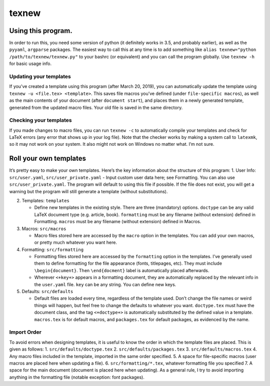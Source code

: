 texnew
======

Using this program.
-------------------

In order to run this, you need some version of python (it definitely
works in 3.5, and probably earlier), as well as the ``pyyaml``,
``argparse`` packages. The easiest way to call this at any time is to
add something like ``alias texnew="python /path/to/texnew/texnew.py"``
to your bashrc (or equivalent) and you can call the program globally.
Use ``texnew -h`` for basic usage info.

Updating your templates
~~~~~~~~~~~~~~~~~~~~~~~

If you’ve created a template using this program (after March 20, 2019),
you can automatically update the template using
``texnew -u <file.tex> <template>``. This saves file macros you’ve
defined (under ``file-specific macros``), as well as the main contents
of your document (after ``document start``), and places them in a newly
generated template, generated from the updated macro files. Your old
file is saved in the same directory.

Checking your templates
~~~~~~~~~~~~~~~~~~~~~~~

If you made changes to macro files, you can run ``texnew -c`` to
automatically compile your templates and check for LaTeX errors (any
error that shows up in your log file). Note that the checker works by
making a system call to ``latexmk``, so it may not work on your system.
It also might not work on Windows no matter what. I’m not sure.

Roll your own templates
-----------------------

It’s pretty easy to make your own templates. Here’s the key information
about the structure of this program: 1. User Info: ``src/user.yaml``,
``src/user_private.yaml`` - Input custom user data here; see Formatting.
You can also use ``src/user_private.yaml``. The program will default to
using this file if possible. If the file does not exist, you will get a
warning but the program will still generate a template (without
substitutions).

2. Templates: ``templates``

   -  Define new templates in the existing style. There are three
      (mandatory) options. ``doctype`` can be any valid LaTeX document
      type (e.g. article, book). ``formatting`` must be any filename
      (without extension) defined in Formatting. ``macros`` must be any
      filename (without extension) defined in Macros.

3. Macros: ``src/macros``

   -  Macro files stored here are accessed by the ``macro`` option in
      the templates. You can add your own macros, or pretty much
      whatever you want here.

4. Formatting: ``src/formatting``

   -  Formatting files stored here are accessed by the ``formatting``
      option in the templates. I’ve generally used them to define
      formatting for the file appearance (fonts, titlepages, etc). They
      must include ``\begin{document}``. Then ``\end{docment}`` label is
      automatically placed afterwards.

   -  Wherever ``<+key+>`` appears in a formatting document, they are
      automatically replaced by the relevant info in the ``user.yaml``
      file. ``key`` can be any string. You can define new keys.

5. Defaults: ``src/defaults``

   -  Default files are loaded every time, regardless of the template
      used. Don’t change the file names or weird things will happen, but
      feel free to change the defaults to whatever you want.
      ``doctype.tex`` must have the document class, and the tag
      ``<+doctype+>`` is automatically substituted by the defined value
      in a template. ``macros.tex`` is for default macros, and
      ``packages.tex`` for default packages, as evidenced by the name.

Import Order
~~~~~~~~~~~~

To avoid errors when designing templates, it is useful to know the order
in which the template files are placed. This is given as follows: 1.
``src/defaults/doctype.tex`` 2. ``src/defaults/packages.tex`` 3.
``src/defaults/macros.tex`` 4. Any macro files included in the template,
imported in the same order specified. 5. A space for file-specific
macros (user macros are placed here when updating a file). 6.
``src/formatting/*.tex``, whatever formatting file you specified 7. A
space for the main document (document is placed here when updating). As
a general rule, I try to avoid importing anything in the formatting file
(notable exception: font packages).
